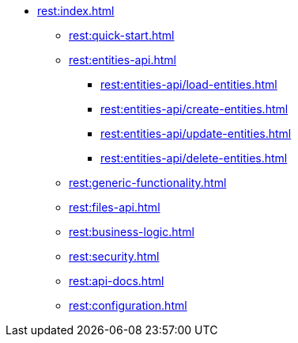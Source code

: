 * xref:rest:index.adoc[]
** xref:rest:quick-start.adoc[]
** xref:rest:entities-api.adoc[]
*** xref:rest:entities-api/load-entities.adoc[]
*** xref:rest:entities-api/create-entities.adoc[]
*** xref:rest:entities-api/update-entities.adoc[]
*** xref:rest:entities-api/delete-entities.adoc[]
** xref:rest:generic-functionality.adoc[]
** xref:rest:files-api.adoc[]
** xref:rest:business-logic.adoc[]
** xref:rest:security.adoc[]
** xref:rest:api-docs.adoc[]
** xref:rest:configuration.adoc[]